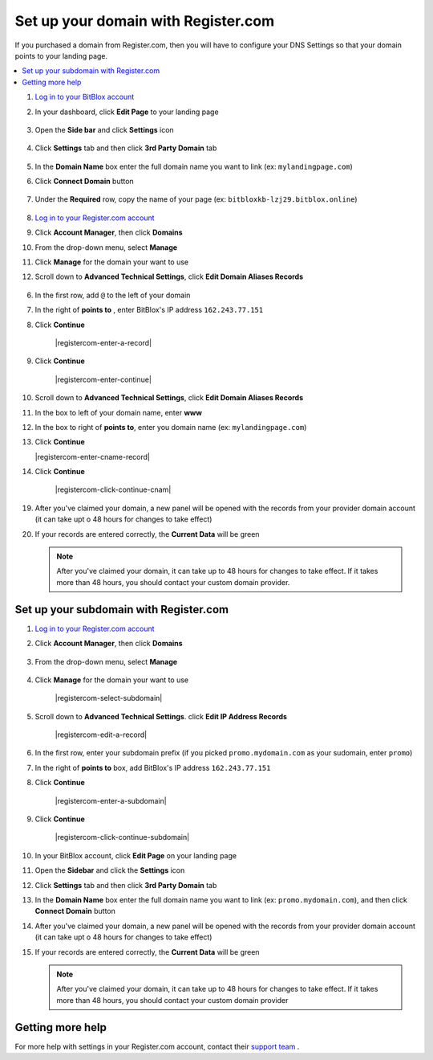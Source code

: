 ========
Set up your domain with Register.com
========


If you purchased a domain from Register.com, then you will have to configure your DNS Settings so that your domain points to your landing page.

		
.. contents::
    :local:
    :backlinks: top


	
1. `Log in to your BitBlox account <https://www.bitblox.me/welcome//>`__ 		
2. In your dashboard, click **Edit Page** to your landing page

    .. class:: screenshot

		|bitblox-click-edit-page|

3. 	Open the **Side bar** and click **Settings** icon
	
	
    .. class:: screenshot

		|bitblox-click-settings|
	
	
4. Click **Settings** tab and then click **3rd Party Domain** tab


    .. class:: screenshot

		|bitblox-click-3-rd-party-domain|	


5. In the **Domain Name** box enter the full domain name you want to link (ex: ``mylandingpage.com``) 
6. Click **Connect Domain** button


    .. class:: screenshot
 
		|bitblox-connect-domain|		
	
7. Under the **Required** row, copy the name of your page (ex: ``bitbloxkb-lzj29.bitblox.online``)	
	
    .. class:: screenshot

		|bitblox-dns-settings|

8. `Log in to your Register.com account <https://www.register.com/myaccount/productdisplay.rcmx/>`__ 		

9.  Click **Account Manager**, then click **Domains** 

    .. class:: screenshot

		|registercom-select-domain|
		
10. From the drop-down menu, select **Manage**

    .. class:: screenshot

		|registercom-select-manage|
		
11. Click **Manage** for the domain your want to use

    .. class:: screenshot

		|registercom-select-manage-domain|


12. Scroll down to **Advanced Technical Settings**, click **Edit Domain Aliases Records** 

	.. class:: screenshot

		|registercom-select-cname|

		
		
		
		
	
	
		
		









		
		
		
		
6. In the first row, add ``@`` to the left of your domain
7. In the right of **points to** , enter BitBlox's IP address ``162.243.77.151`` 
8. Click **Continue**

    .. class:: screenshot
	
	    |registercom-enter-a-record|
		
9. Click **Continue**
   
    .. class:: screenshot
	
	    |registercom-enter-continue|
		

10. Scroll down to **Advanced Technical Settings**, click **Edit Domain Aliases Records**

    .. class:: screenshot
	
	    |registercom-select-cname|

11. In the box to left of your domain name, enter **www** 
12. In the box to right of **points to**, enter you domain name (ex: ``mylandingpage.com``) 
13. Click **Continue**

    .. class:: screenshot

		|registercom-enter-cname-record|

14. Click **Continue**

	.. class:: screenshot

		|registercom-click-continue-cnam|

		
	

	





19. After you've claimed your domain, a new panel will be opened with the records from your provider domain account (it can take upt o 48 hours for changes to take effect)

	
    .. class:: screenshot

		|bitblox-dns-settings|
	
20. If your records are entered correctly, the **Current Data** will be green

    .. class:: screenshot

		|bitblox-click-refresh|

    .. note::

		After you've claimed your domain, it can take up to 48 hours for changes to take effect. If it takes more than 48 hours, you should contact your custom domain provider.

		

Set up your subdomain with Register.com
------

1. `Log in to your Register.com account <https://www.register.com/myaccount/productdisplay.rcmx/>`__ 
2.  Click **Account Manager**, then click **Domains** 

	.. class:: screenshot

		|registercom-select-domain|
		

3. From the drop-down menu, select **Manage**

    .. class:: screenshot

		|registercom-select-manage|


4. Click **Manage** for the domain your want to use

    .. class:: screenshot

		|registercom-select-subdomain|


5. Scroll down to **Advanced Technical Settings**. click **Edit IP Address Records**

    .. class:: screenshot

		|registercom-edit-a-record|

6. In the first row,  enter your subdomain prefix (if you picked ``promo.mydomain.com`` as your sudomain, enter ``promo``)
7. In the right of **points to** box, add BitBlox's IP address ``162.243.77.151`` 
8. Click **Continue**
	
	.. class:: screenshot

		|registercom-enter-a-subdomain|	


9. Click **Continue**
	
	.. class:: screenshot

		|registercom-click-continue-subdomain|		
		
		
10. In your BitBlox account, click **Edit Page** on your landing page 

    .. class:: screenshot

		|bitblox-click-edit-page|

11. Open the **Sidebar** and click the **Settings** icon

    .. class:: screenshot

		|bitblox-click-settings|		
		
12. Click **Settings** tab and then click **3rd Party Domain** tab


    .. class:: screenshot

		|bitblox-click-3-rd-party-domain|

13. In the **Domain Name** box enter the full domain name you want to link (ex: ``promo.mydomain.com``), and then click **Connect Domain** button


    .. class:: screenshot

		|bitblox-subdomain-click-connect-domain|
    
14. After you've claimed your domain, a new panel will be opened with the records from your provider domain account (it can take upt o 48 hours for changes to take effect)

	
    .. class:: screenshot

		|bitblox-subdomain-dns-settings|
	
15. If your records are entered correctly, the **Current Data** will be green

    .. class:: screenshot

		|bitblox-subdomain-refresh|

    .. note::

	After you've claimed your domain, it can take up to 48 hours for changes to take effect. If it takes more than 48 hours, you should contact your custom domain provider
		

Getting more help
------

For more help with settings in your Register.com account, contact their `support team <https://www.register.com/customersupport/index.rcmx>`__ . 


.. |registercom-select-domain| image:: _images/registercom-select-domain.png
.. |registercom-select-manage| image:: _images/registercom-select-manage.png
.. |registercom-select-manage-domain| image:: _images/registercom-select-manage-domain.png
.. |registercom-select-cname| image:: _images/registercom-select-cname.png



.. |bitblox-click-3-rd-party-domain| image:: _images/bitblox-click-3-rd-party-domain.png
.. |bitblox-subdomain-click-connect-domain| image:: _images/bitblox-subdomain-click-connect-domain.png
.. |bitblox-subdomain-dns-settings| image:: _images/bitblox-subdomain-dns-settings.png
.. |bitblox-click-edit-page| image:: _images/bitblox-click-edit-page.png
.. |bitblox-subdomain-refresh| image:: _images/bitblox-subdomain-refresh.png
.. |bitblox-connect-domain| image:: _images/bitblox-connect-domain.png
.. |bitblox-dns-settings| image:: _images/bitblox-dns-settings.png
.. |bitblox-click-refresh| image:: _images/bitblox-click-refresh.png
.. |bitblox-click-settings| image:: _images/bitblox-click-settings.jpg